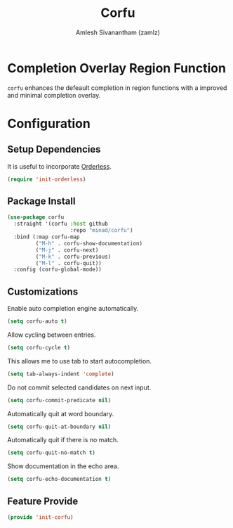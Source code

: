 :PROPERTIES:
:ID:       5126d619-cb59-47f7-9a04-ff558ff6ab5b
:ROAM_REFS: https://github.com/minad/corfu
:END:
#+TITLE: Corfu
#+AUTHOR: Amlesh Sivanantham (zamlz)
#+CREATED: [2021-07-26 Mon 09:24]
#+LAST_MODIFIED: [2021-10-14 Thu 17:09:22]
#+STARTUP: content
#+FILETAGS: :config:emacs:

* Completion Overlay Region Function
=corfu= enhances the defeault completion in region functions with a improved and minimal completion overlay.

* Configuration
:PROPERTIES:
:header-args:emacs-lisp: :tangle ~/.config/emacs/lisp/init-corfu.el :comments both :mkdirp yes
:END:

** Setup Dependencies
It is useful to incorporate [[id:6d690d97-0791-4225-bb3c-8b0deeb95045][Orderless]].

#+begin_src emacs-lisp
(require 'init-orderless)
#+end_src

** Package Install

#+begin_src emacs-lisp
(use-package corfu
  :straight '(corfu :host github
                    :repo "minad/corfu")
  :bind (:map corfu-map
         ("M-h" . corfu-show-documentation)
         ("M-j" . corfu-next)
         ("M-k" . corfu-previous)
         ("M-l" . corfu-quit))
  :config (corfu-global-mode))
  #+end_src

** Customizations
Enable auto completion engine automatically.

#+begin_src emacs-lisp
(setq corfu-auto t)
#+end_src

Allow cycling between entries.

#+begin_src emacs-lisp
(setq corfu-cycle t)
#+end_src

This allows me to use tab to start autocompletion.

#+begin_src emacs-lisp
(setq tab-always-indent 'complete)
#+end_src

Do not commit selected candidates on next input.

#+begin_src emacs-lisp
(setq corfu-commit-predicate nil)
#+end_src

Automatically quit at word boundary.

#+begin_src emacs-lisp
(setq corfu-quit-at-boundary nil)
#+end_src

Automatically quit if there is no match.

#+begin_src emacs-lisp
(setq corfu-quit-no-match t)
#+end_src

Show documentation in the echo area.

#+begin_src emacs-lisp
(setq corfu-echo-documentation t)
#+end_src

** Feature Provide

#+begin_src emacs-lisp
(provide 'init-corfu)
#+end_src
